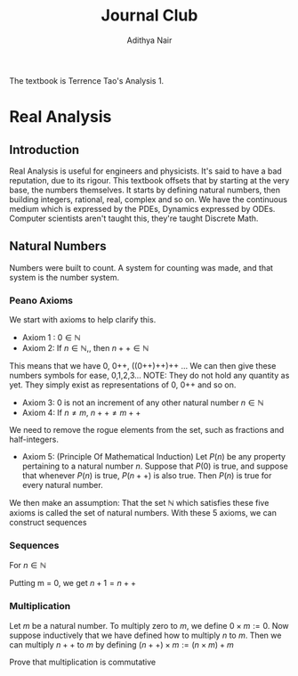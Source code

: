 #+title: Journal Club
#+author: Adithya Nair
#+LATEX_CLASS: report
#+LATEX_HEADER: \input{preamble}
The textbook is Terrence Tao's Analysis 1.
* Real Analysis
** Introduction
Real Analysis is useful for engineers and physicists. It's said to have a bad reputation, due to its rigour. This textbook offsets that by starting at the very base, the numbers themselves. It starts by defining natural numbers, then building integers, rational, real, complex and so on.
We have the continuous medium which is expressed by the PDEs, Dynamics expressed by ODEs. Computer scientists aren't taught this,  they're taught Discrete Math.
** Natural Numbers
Numbers were built to count. A system for counting was made, and that system is the number system.

\begin{definition}
A natural number is an element of the set $\mathbb{N}$ of the set
\[
\mathbb{N} = \{0,1,2,3\cdots \}
\]
is obtained from 0 and counting forward indefinitely.
\end{definition}
*** Peano Axioms
We start with axioms to help clarify this.
- Axiom 1 : $0 \in \mathbb{N}$
- Axiom 2: If $n \in \mathbb{N}$,, then $n++ \in \mathbb{N}$
This means that we have 0, 0++, ((0++)++)++ ...
 We can then give these numbers  symbols for ease, 0,1,2,3... NOTE: They do not hold any quantity as yet. They simply exist as representations of 0, 0++ and so on.
- Axiom 3: 0 is not an increment of any other natural number $n \in \mathbb{N}$
- Axiom 4: If $n \neq m$, $n++ \neq m++$
We need to remove the rogue elements from the set, such as fractions and half-integers.
- Axiom 5: (Principle Of Mathematical Induction) Let $P(n)$ be any property pertaining to a natural number $n$. Suppose that $P(0)$ is true, and suppose that whenever $P(n)$ is true, $P(n++)$ is also true. Then $P(n)$ is true for every natural number.

We then make an assumption: That the set $\mathbb{N}$ which satisfies these five axioms is called the set of natural numbers.
With these 5 axioms, we can construct sequences
*** Sequences
For $n \in \mathbb{N}$
\begin{align*}
a_0 &= c, c \in \mathbb{N} \\
a_1 &= f_0(a_0), \\
a_2 &= f_1(a_1), \\
&\vdots \\
a_{n++} &= f_n(a_n), \\
\end{align*}

\begin{prop}
An operation $f$ which operates on any number $n$ in \mathbb{N}
\begin{align*}
f_n: \mathbb{N} &\rightarrow \mathbb{N} \\
\forall n &\in \mathbb{N}, \exists! \ a_n \text{ such that } \\
a_0 &= c \\
a_{n++} &= f_n(a_n) \\
\end{align*}
\end{prop}

\begin{definition}[Addition Of Natural Numbers]
Let n be a natural number. $(n \in N)$. To add zero to m, we define $0+m:=m$ Now suppose inductively that we have defined how to add $n$ to $m$. Then we can add $n++$ to $m$ by defining($n++$) + m := (n+m)++
\end{definition}

\begin{lemma}
For any natural number $n + 0=n$
\end{lemma}
\begin{proof}
\begin{align*}
n &= 0, 0 + 0 = 0 \\
n+0 &= n \\
(n++) + 0 &= (n+0)++ = n++ \\
\end{align*}
\end{proof}
\begin{lemma}
\[
n + (m++) = (n+m)++
\]
\end{lemma}
\begin{proof}
\begin{align*}
n &= 0, \\
0 + m++ = (0+m)++ \\
For
(n++) + (m++) &= ((n++)+m)++ \\
&=(n+(m++))++ \\
&=((n+m)++))++ \\
\end{align*}
\end{proof}

Putting m = 0, we get $n+1 = n++$
\begin{definition}[Positive natural number]
All numbers where,
\[
n \neq 0, n \in \mathbb{N}
\]
\end{definition}

\begin{lemma}
For every $a$, there exists a $b$ such that $b++ = a$
\end{lemma}

\begin{definition}[Order]
Let n and m be natural numbers we say that $n$ is greater than or equal to m, and write $n \geq m$ iff we have $n = m + a$ for some natural number $a$. We say that $n > m$ when $n \geq m$ and $n \neq m$
\end{definition}
*** Multiplication
#+begin_definition
Let $m$ be a natural number. To multiply zero to $m$, we define $0 \times m := 0$. Now suppose inductively that we have defined how to multiply $n$ to $m$. Then we can multiply $n++$ to $m$ by defining $(n++) \times m := (n \times m) + m$
#+end_definition
#+begin_lemma
Prove that multiplication is commutative
#+end_lemma

